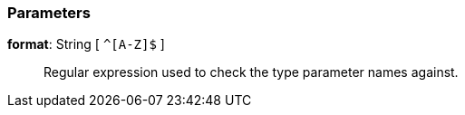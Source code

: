 === Parameters

*format*: String [ `+^[A-Z]$+` ]::
  Regular expression used to check the type parameter names against.

